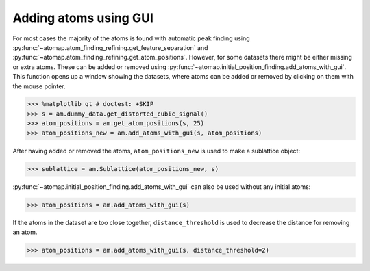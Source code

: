 .. _atom_adder_gui:

======================
Adding atoms using GUI
======================

For most cases the majority of the atoms is found with automatic peak finding using :py:func:`~atomap.atom_finding_refining.get_feature_separation` and :py:func:`~atomap.atom_finding_refining.get_atom_positions`.
However, for some datasets there might be either missing or extra atoms.
These can be added or removed using :py:func:`~atomap.initial_position_finding.add_atoms_with_gui`.
This function opens up a window showing the datasets, where atoms can be added or removed by clicking on them with the mouse pointer.


.. code-block:: python

   >>> %matplotlib qt # doctest: +SKIP
   >>> s = am.dummy_data.get_distorted_cubic_signal()
   >>> atom_positions = am.get_atom_positions(s, 25)
   >>> atom_positions_new = am.add_atoms_with_gui(s, atom_positions)

.. image:: images/atomadderremovergui/add_atoms.gif
    :scale: 50 %
    :align: center


After having added or removed the atoms, ``atom_positions_new`` is used to make a sublattice object:

.. code-block:: python

   >>> sublattice = am.Sublattice(atom_positions_new, s)


:py:func:`~atomap.initial_position_finding.add_atoms_with_gui` can also be used without any initial atoms:


.. code-block:: python

   >>> atom_positions = am.add_atoms_with_gui(s)


If the atoms in the dataset are too close together, ``distance_threshold`` is used to decrease the distance for removing an atom.


.. code-block:: python

   >>> atom_positions = am.add_atoms_with_gui(s, distance_threshold=2)

